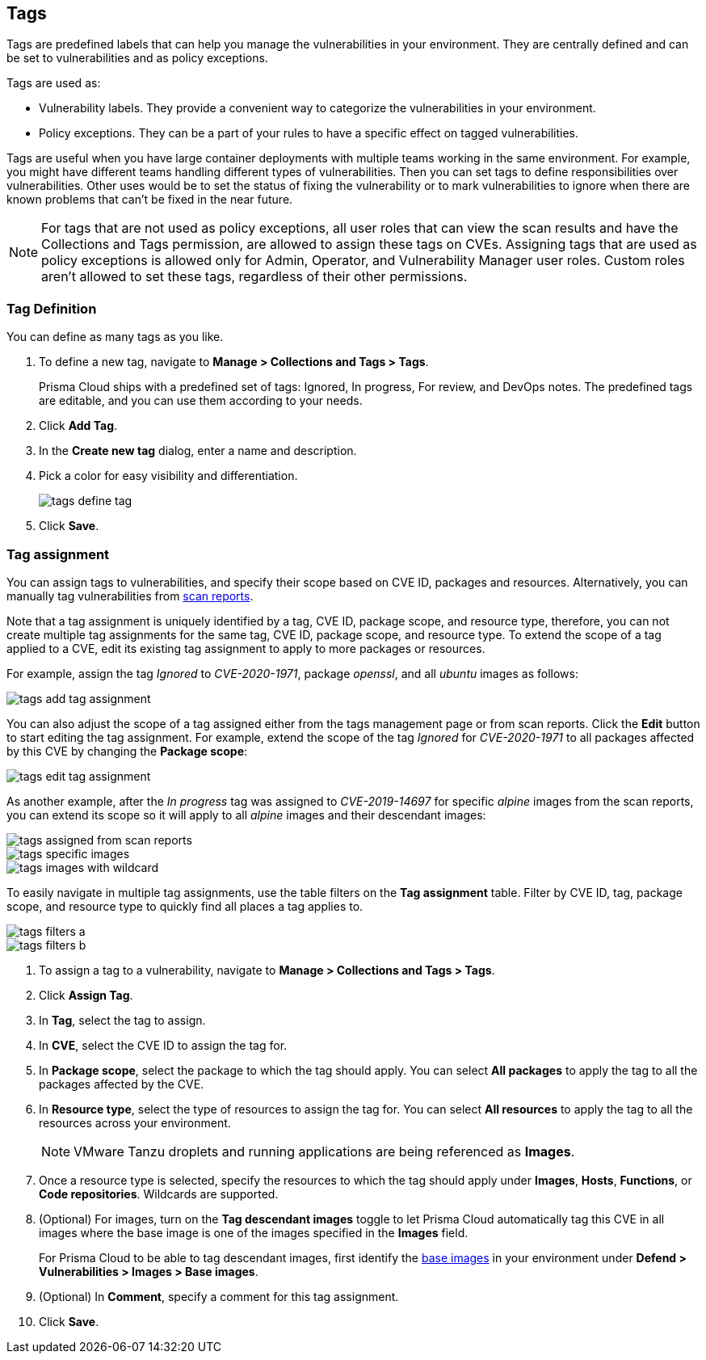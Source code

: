 [#tags]
== Tags

Tags are predefined labels that can help you manage the vulnerabilities in your environment.
They are centrally defined and can be set to vulnerabilities and as policy exceptions.

Tags are used as:

* Vulnerability labels.
They provide a convenient way to categorize the vulnerabilities in your environment.
* Policy exceptions.
They can be a part of your rules to have a specific effect on tagged vulnerabilities.

Tags are useful when you have large container deployments with multiple teams working in the same environment. For example, you might have different teams handling different types of vulnerabilities. Then you can set tags to define responsibilities over vulnerabilities. Other uses would be to set the status of fixing the vulnerability or to mark vulnerabilities to ignore when there are known problems that can't be fixed in the near future.

NOTE: For tags that are not used as policy exceptions, all user roles that can view the scan results and have the Collections and Tags permission, are allowed to assign these tags on CVEs.
Assigning tags that are used as policy exceptions is allowed only for Admin, Operator, and Vulnerability Manager user roles. Custom roles aren't allowed to set these tags, regardless of their other permissions.

[.task]
=== Tag Definition

You can define as many tags as you like.

[.procedure]
. To define a new tag, navigate to *Manage > Collections and Tags > Tags*.
+
Prisma Cloud ships with a predefined set of tags: Ignored, In progress, For review, and DevOps notes. The predefined tags are editable, and you can use them according to your needs.

. Click *Add Tag*.

. In the *Create new tag* dialog, enter a name and description.

. Pick a color for easy visibility and differentiation.
+
image::runtime-security/tags-define-tag.png[]
+
. Click *Save*.

[.task]
=== Tag assignment

You can assign tags to vulnerabilities, and specify their scope based on CVE ID, packages and resources. Alternatively, you can manually tag vulnerabilities from xref:../vulnerability-management/scan-reports.adoc[scan reports].

Note that a tag assignment is uniquely identified by a tag, CVE ID, package scope, and resource type, therefore, you can not create multiple tag assignments for the same tag, CVE ID, package scope, and resource type. To extend the scope of a tag applied to a CVE, edit its existing tag assignment to apply to more packages or resources.

For example, assign the tag _Ignored_ to _CVE-2020-1971_, package _openssl_, and all _ubuntu_ images as follows:

image::runtime-security/tags-add-tag-assignment.png[]

You can also adjust the scope of a tag assigned either from the tags management page or from scan reports. Click the *Edit* button to start editing the tag assignment. For example, extend the scope of the tag _Ignored_ for _CVE-2020-1971_ to all packages affected by this CVE by changing the *Package scope*:

image::runtime-security/tags-edit-tag-assignment.png[]

As another example, after the _In progress_ tag was assigned to _CVE-2019-14697_ for specific _alpine_ images from the scan reports, you can extend its scope so it will apply to all _alpine_ images and their descendant images:

image::runtime-security/tags-assigned-from-scan-reports.png[]

image::runtime-security/tags-specific-images.png[]

image::runtime-security/tags-images-with-wildcard.png[]

To easily navigate in multiple tag assignments, use the table filters on the *Tag assignment* table. Filter by CVE ID, tag, package scope, and resource type to quickly find all places a tag applies to.

image::runtime-security/tags-filters-a.png[]

image::runtime-security/tags-filters-b.png[]

[.procedure]
. To assign a tag to a vulnerability, navigate to *Manage > Collections and Tags > Tags*.

. Click *Assign Tag*.

. In *Tag*, select the tag to assign.

. In *CVE*, select the CVE ID to assign the tag for.

. In *Package scope*, select the package to which the tag should apply. You can select *All packages* to apply the tag to all the packages affected by the CVE.

. In *Resource type*, select the type of resources to assign the tag for. You can select *All resources* to apply the tag to all the resources across your environment.
+
NOTE: VMware Tanzu droplets and running applications are being referenced as *Images*.

. Once a resource type is selected, specify the resources to which the tag should apply under *Images*, *Hosts*, *Functions*, or *Code repositories*. Wildcards are supported.

. (Optional) For images, turn on the *Tag descendant images* toggle to let Prisma Cloud automatically tag this CVE in all images where the base image is one of the images specified in the *Images* field.
+
For Prisma Cloud to be able to tag descendant images, first identify the xref:../vulnerability-management/base-images.adoc[base images] in your environment under *Defend > Vulnerabilities > Images > Base images*.

. (Optional) In *Comment*, specify a comment for this tag assignment.

. Click *Save*.
